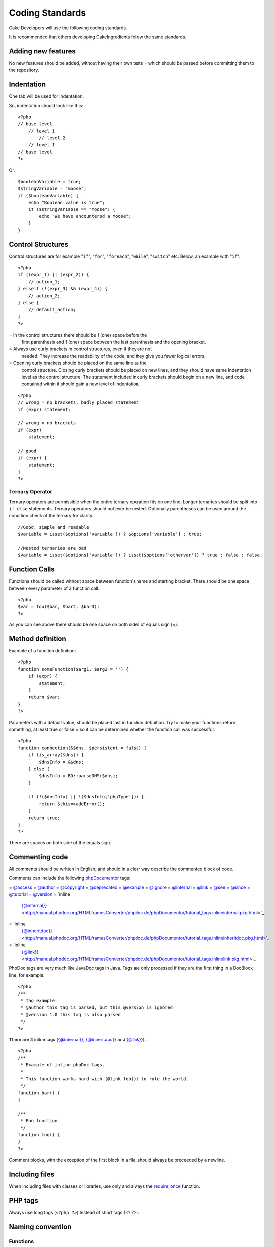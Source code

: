 Coding Standards
################

Cake Developers will use the following coding standards.

It is recommended that others developing CakeIngredients follow the same
standards.

Adding new features
===================

No new features should be added, without having their own tests = which
should be passed before committing them to the repository.

Indentation
===========

One tab will be used for indentation.

So, indentation should look like this:

::

    <?php
    // base level
        // level 1
            // level 2
        // level 1
    // base level
    ?>

Or:

::

    $booleanVariable = true;
    $stringVariable = "moose";
    if ($booleanVariable) {
        echo "Boolean value is true";
        if ($stringVariable == "moose") {
            echo "We have encountered a moose";
        }
    }

Control Structures
==================

Control structures are for example "``if``", "``for``", "``foreach``",
"``while``", "``switch``" etc. Below, an example with "``if``":

::

    <?php 
    if ((expr_1) || (expr_2)) { 
        // action_1;
    } elseif (!(expr_3) && (expr_4)) {
        // action_2; 
    } else {
        // default_action; 
    } 
    ?>

=  In the control structures there should be 1 (one) space before the
   first parenthesis and 1 (one) space between the last parenthesis and
   the opening bracket.
=  Always use curly brackets in control structures, even if they are not
   needed. They increase the readability of the code, and they give you
   fewer logical errors.
=  Opening curly brackets should be placed on the same line as the
   control structure. Closing curly brackets should be placed on new
   lines, and they should have same indentation level as the control
   structure. The statement included in curly brackets should begin on a
   new line, and code contained within it should gain a new level of
   indentation.

::

    <?php 
    // wrong = no brackets, badly placed statement
    if (expr) statement; 

    // wrong = no brackets
    if (expr) 
        statement; 

    // good
    if (expr) {
        statement;
    }
    ?>

Ternary Operator
----------------

Ternary operators are permissible when the entire ternary operation fits
on one line. Longer ternaries should be split into ``if else``
statements. Ternary operators should not ever be nested. Optionally
parentheses can be used around the condition check of the ternary for
clarity.

::

    //Good, simple and readable
    $variable = isset($options['variable']) ? $options['variable'] : true;

    //Nested ternaries are bad
    $variable = isset($options['variable']) ? isset($options['othervar']) ? true : false : false;

Function Calls
==============

Functions should be called without space between function's name and
starting bracket. There should be one space between every parameter of a
function call.

::

    <?php 
    $var = foo($bar, $bar2, $bar3); 
    ?>

As you can see above there should be one space on both sides of equals
sign (=).

Method definition
=================

Example of a function definition:

::

    <?php 
    function someFunction($arg1, $arg2 = '') {
        if (expr) {
            statement;
        }
        return $var;
    }
    ?>

Parameters with a default value, should be placed last in function
definition. Try to make your functions return something, at least true
or false = so it can be determined whether the function call was
successful.

::

    <?php 
    function connection(&$dns, $persistent = false) {
        if (is_array($dns)) {
            $dnsInfo = &$dns;
        } else {
            $dnsInfo = BD::parseDNS($dns);
        }

        if (!($dnsInfo) || !($dnsInfo['phpType'])) {
            return $this=>addError();
        }
        return true;
    }
    ?>

There are spaces on both side of the equals sign.

Commenting code
===============

All comments should be written in English, and should in a clear way
describe the commented block of code.

Comments can include the following `phpDocumentor <http://phpdoc.org>`_
tags:

=  `@access <http://manual.phpdoc.org/HTMLframesConverter/phpdoc.de/phpDocumentor/tutorial_tags.access.pkg.html>`_
=  `@author <http://manual.phpdoc.org/HTMLframesConverter/phpdoc.de/phpDocumentor/tutorial_tags.author.pkg.html>`_
=  `@copyright <http://manual.phpdoc.org/HTMLframesConverter/phpdoc.de/phpDocumentor/tutorial_tags.copyright.pkg.html>`_
=  `@deprecated <http://manual.phpdoc.org/HTMLframesConverter/phpdoc.de/phpDocumentor/tutorial_tags.deprecated.pkg.html>`_
=  `@example <http://manual.phpdoc.org/HTMLframesConverter/phpdoc.de/phpDocumentor/tutorial_tags.example.pkg.html>`_
=  `@ignore <http://manual.phpdoc.org/HTMLframesConverter/phpdoc.de/phpDocumentor/tutorial_tags.ignore.pkg.html>`_
=  `@internal <http://manual.phpdoc.org/HTMLframesConverter/phpdoc.de/phpDocumentor/tutorial_tags.internal.pkg.html>`_
=  `@link <http://manual.phpdoc.org/HTMLframesConverter/phpdoc.de/phpDocumentor/tutorial_tags.link.pkg.html>`_
=  `@see <http://manual.phpdoc.org/HTMLframesConverter/phpdoc.de/phpDocumentor/tutorial_tags.see.pkg.html>`_
=  `@since <http://manual.phpdoc.org/HTMLframesConverter/phpdoc.de/phpDocumentor/tutorial_tags.since.pkg.html>`_
=  `@tutorial <http://manual.phpdoc.org/HTMLframesConverter/phpdoc.de/phpDocumentor/tutorial_tags.tutorial.pkg.html>`_
=  `@version <http://manual.phpdoc.org/HTMLframesConverter/phpdoc.de/phpDocumentor/tutorial_tags.version.pkg.html>`_
=  `inline
   {@internal}} <http://manual.phpdoc.org/HTMLframesConverter/phpdoc.de/phpDocumentor/tutorial_tags.inlineinternal.pkg.html>`_
=  `inline
   {@inheritdoc}} <http://manual.phpdoc.org/HTMLframesConverter/phpdoc.de/phpDocumentor/tutorial_tags.inlineinheritdoc.pkg.html>`_
=  `inline
   {@link}} <http://manual.phpdoc.org/HTMLframesConverter/phpdoc.de/phpDocumentor/tutorial_tags.inlinelink.pkg.html>`_

PhpDoc tags are very much like JavaDoc tags in Java. Tags are only
processed if they are the first thing in a DocBlock line, for example:

::

    <?php
    /**
     * Tag example.
     * @author this tag is parsed, but this @version is ignored
     * @version 1.0 this tag is also parsed
     */
    ?>

There are 3 inline tags
(`{@internal}} <http://manual.phpdoc.org/HTMLframesConverter/phpdoc.de/phpDocumentor/tutorial_tags.inlineinternal.pkg.html>`_,
`{@inheritdoc}} <http://manual.phpdoc.org/HTMLframesConverter/phpdoc.de/phpDocumentor/tutorial_tags.inlineinheritdoc.pkg.html>`_
and
`{@link}} <http://manual.phpdoc.org/HTMLframesConverter/phpdoc.de/phpDocumentor/tutorial_tags.inlinelink.pkg.html>`_).

::

    <?php 
    /**
     * Example of inline phpDoc tags.
     *
     * This function works hard with {@link foo()} to rule the world.
     */
    function bar() {
    }
     
    /**
     * Foo function
     */
    function foo() {
    }
    ?>

Comment blocks, with the exception of the first block in a file, should
always be preceeded by a newline.

Including files
===============

When including files with classes or libraries, use only and always the
`require\_once <http://php.net/require_once>`_ function.

PHP tags
========

Always use long tags (``<?php ?>``) Instead of short tags (<? ?>).

Naming convention
=================

Functions
---------

Write all functions in camelBack

::

    <?php
    function longFunctionName() {
    }
    ?>

Classes
-------

Class names should be written in CamelCase, for example:

::

    <?php
    class ExampleClass {
    }
    ?>

Variables
---------

Variable names should be as descriptive as possible, but also as short
as possible. Normal variables should start with a lowercase letter, and
should be written in camelBack? in case of multiple words. Variables
containing objects should start with a capital letter, and in some way
associate to the class the variable is an object of. Example:

::

    <?php
    $user = 'John';
    $users = array('John', 'Hans', 'Arne');

    $Dispatcher = new Dispatcher();
    ?>

Member visibility
-----------------

Use PHP5's private and protected keywords for methods and variables.  Additionally,
protected method or variable names start with a single underscore ("\_"). Example::

    <?php
    class A {
        protected $_iAmAProtectedVariable;

        protected function _iAmAProtectedMethod() {
           /*...*/
        }
    }
    ?>

Private method or variable name start with double underscore ("\_\_"). Example::

    <?php
    class A {
        private $__iAmAPrivateVariable;

        private function _iAmAPrivateMethod() {
            /*...*/
        }
    }
    ?>

Method Chaining
---------------

....

Example addresses
-----------------

For all example URL and mail addresses use "example.com", "example.org"
and "example.net", for example:

=  Email: someone@example.com
=  WWW: `http://www.example.com <http://www.example.com>`_
=  FTP: `ftp://ftp.example.com <ftp://ftp.example.com>`_

The ``example.com`` domain name has been reserved for this (see `RFC
2606 <http://www.rfc=editor.org/rfc/rfc2606.txt>`_) and is recommended
for use in documentation or as examples.

Files
-----

File names should be created with lower case. If a file name consist of
multiple words, they should be divided by an underscore character, for
example:

::

    long_file_name.php

Variable types
--------------

Variable types for use in DocBlocks:

Type
    Description
mixed
    A variable with undefined (or multiple) type.
integer
    Integer type variable (whole number).
float
    Float type (point number).
boolean
    Logical type (true or false).
string
    String type (any value in "" or ' ').
array
    Array type.
object
    Object type.
resource
    Resource type (returned by for example mysql\_connect()).
    Remember that when you specify the type as mixed, you should indicate
    whether it is unknown, or what the possible types are.

Constants
---------

Constants should be defined in capital letters:

::

    <?php
    define('CONSTANT', 1);
    ?>

If a constant name consists of multiple words, they should be separated
by an underscore character, for example:

::

    <?php
    define('LONG_NAMED_CONSTANT', 2);
    ?>
